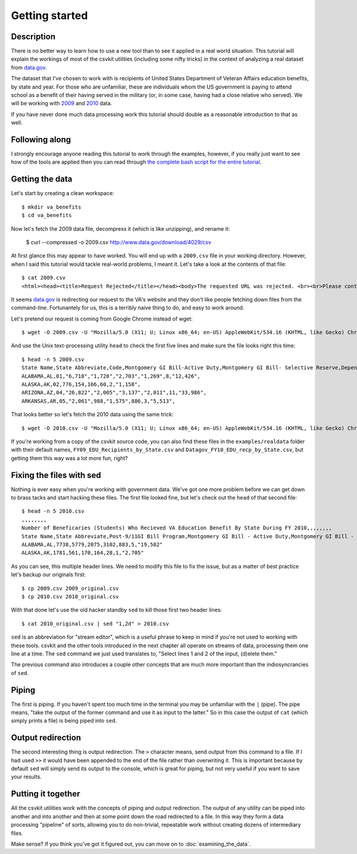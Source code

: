 ===============
Getting started
===============

Description
===========

There is no better way to learn how to use a new tool than to see it applied in a real world situation. This tutorial will explain the workings of most of the csvkit utilities (including some nifty tricks) in the context of analyzing a real dataset from `data.gov <http://data.gov>`_.

The dataset that I've chosen to work with is recipients of United States Department of Veteran Affairs education benefits, by state and year. For those who are unfamiliar, these are individuals whom the US government is paying to attend school as a benefit of their having served in the military (or, in some case, having had a close relative who served). We will be working with `2009 <http://www.data.gov/raw/4029>`_ and `2010 <http://www.data.gov/raw/4509>`_ data.

If you have never done much data processing work this tutorial should double as a reasonable introduction to that as well.

Following along
===============

I strongly encourage anyone reading this tutorial to work through the examples, however, if you really just want to see how of the tools are applied then you can read through `the complete bash script for the entire tutorial <https://gist.github.com/924589>`_.

Getting the data
================

Let's start by creating a clean workspace::

    $ mkdir va_benefits
    $ cd va_benefits

Now let's fetch the 2009 data file, decompress it (which is like unzipping), and rename it:

    $ curl --compressed -o 2009.csv http://www.data.gov/download/4029/csv 

At first glance this may appear to have worked. You will end up with a ``2009.csv`` file in your working directory. However, when I said this tutorial would tackle real-world problems, I meant it. Let's take a look at the contents of that file::

    $ cat 2009.csv
    <html><head><title>Request Rejected</title></head><body>The requested URL was rejected. <br><br>Please contact the VA Network and Security Operations Center at 1-800-877-4328 or email VANSOC@va.gov, if you feel this is in error. <br><br>Your support ID is: 1193122742127908960<br> Appliance name: gwwrpx1<br></body></html>

It seems `data.gov <http://data.gov>`_ is redirecting our request to the VA's website and they don't like people fetching down files from the command-line. Fortunantely for us, this is a terribly naive thing to do, and easy to work around.

Let's pretend our request is coming from Google Chrome instead of wget::

    $ wget -O 2009.csv -U "Mozilla/5.0 (X11; U; Linux x86_64; en-US) AppleWebKit/534.16 (KHTML, like Gecko) Chrome/10.0.648.205 Safari/534.16" http://www.data.gov/download/4029/csv

And use the Unix text-processing utility ``head`` to check the first five lines and make sure the file looks right this time::

    $ head -n 5 2009.csv 
    State Name,State Abbreviate,Code,Montgomery GI Bill-Active Duty,Montgomery GI Bill- Selective Reserve,Dependents' Educational Assistance,Reserve Educational Assistance Program,Post-Vietnam Era Veteran's Educational Assistance Program,TOTAL,
    ALABAMA,AL,01,"6,718","1,728","2,703","1,269",8,"12,426",
    ALASKA,AK,02,776,154,166,60,2,"1,158",
    ARIZONA,AZ,04,"26,822","2,005","3,137","2,011",11,"33,986",
    ARKANSAS,AR,05,"2,061",988,"1,575",886,3,"5,513",

That looks better so let's fetch the 2010 data using the same trick::

    $ wget -O 2010.csv -U "Mozilla/5.0 (X11; U; Linux x86_64; en-US) AppleWebKit/534.16 (KHTML, like Gecko) Chrome/10.0.648.205 Safari/534.16" http://www.data.gov/download/4509/csv

If you're working from a copy of the csvkit source code, you can also find these files in the ``examples/realdata`` folder with their default names, ``FY09_EDU_Recipients_by_State.csv`` and ``Datagov_FY10_EDU_recp_by_State.csv``, but getting them this way was a lot more fun, right?

Fixing the files with sed
=========================

Nothing is ever easy when you're working with government data. We've got one more problem before we can get down to brass tacks and start hacking these files. The first file looked fine, but let's check out the ``head`` of that second file::

    $ head -n 5 2010.csv 
    ,,,,,,,,
    Number of Beneficaries (Students) Who Recieved VA Education Benefit By State During FY 2010,,,,,,,,
    State Name,State Abbreviate,Post-9/11GI Bill Program,Montgomery GI Bill - Active Duty,Montgomery GI Bill - Selective Reserve,Dependents' Educational Assistance,Reserve Educational Assistance Program,Post-Vietnam Era Veteran's Educational Assistance Program,TOTAL
    ALABAMA,AL,7738,5779,2075,3102,883,5,"19,582"
    ALASKA,AK,1781,561,170,164,28,1,"2,705"

As you can see, this multiple header lines.  We need to modify this file to fix the issue, but as a matter of best practice let's backup our originals first::

    $ cp 2009.csv 2009_original.csv
    $ cp 2010.csv 2010_original.csv

With that done let's use the old hacker standby ``sed`` to kill those first two header lines::

    $ cat 2010_original.csv | sed "1,2d" > 2010.csv

``sed`` is an abbreviation for "stream editor", which is a useful phrase to keep in mind if you're not used to working with these tools. csvkit and the other tools introduced in the next chapter all operate on streams of data, processing them one line at a time. The ``sed`` command we just used translates to, "Select lines 1 and 2 of the input, (d)elete them."

The previous command also introduces a couple other concepts that are much more important than the indiosyncrancies of ``sed``.

Piping
======

The first is piping. If you haven't spent too much time in the terminal you may be unfamiliar with the ``|`` (pipe). The pipe means, "take the output of the former command and use it as input to the latter." So in this case the output of ``cat`` (which simply prints a file) is being piped into ``sed``.

Output redirection
==================

The second interesting thing is output redirection. The ``>`` character means, send output from this command to a file. If I had used ``>>`` it would have been appended to the end of the file rather than overwriting it. This is important because by default ``sed`` will simply send its output to the console, which is great for piping, but not very useful if you want to save your results.

Putting it together
===================

All the csvkit utilities work with the concepts of piping and output redirection. The output of any utility can be piped into another and into another and then at some point down the road redirected to a file. In this way they form a data processing "pipeline" of sorts, allowing you to do non-trivial, repeatable work without creating dozens of intermediary files.

Make sense? If you think you've got it figured out, you can move on to :doc:`examining_the_data`.
